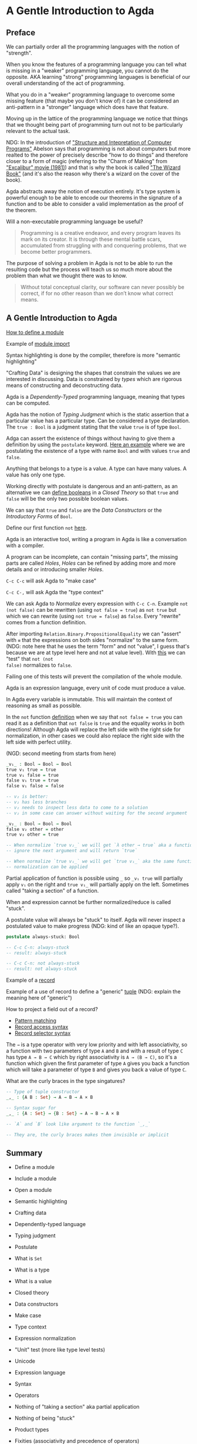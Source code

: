 * A Gentle Introduction to Agda

** Preface

We can partially order all the programming languages with the notion of
"strength".

When you know the features of a programming language you can tell what is
missing in a "weaker" programming language, you cannot do the opposite. AKA
learning "strong" programming languages is beneficial of our overall
understanding of the act of programming.

What you do in a "weaker" programming language to overcome some missing feature
(that maybe you don't know of) it can be considered an anti-pattern in a
"stronger" language which does have that feature.

Moving up in the lattice of the programming language we notice that things that
we thought being part of programming turn out not to be particularly relevant to
the actual task.

NDG: In the introduction of [[https://www.youtube.com/watch?v=-J_xL4IGhJA]["Structure and Intepretation of Computer Programs"]]
Abelson says that programming is not about computers but more realted to the
power of precisely describe "how to do things" and therefore closer to a form of
magic (referring to the "Charm of Making" from [[https://en.wikipedia.org/wiki/Excalibur_(film)]["Excalibur" movie (1981)]]) and
that is why the book is called [[http://www.catb.org/~esr/jargon/html/W/Wizard-Book.html]["The Wizard Book"]] (and it's also the reason why
there's a wizard on the cover of the book).

Agda abstracts away the notion of execution entirely. It's type system is
powerful enough to be able to encode our theorems in the signature of a function
and to be able to consider a valid implementation as the proof of the theorem.

Will a non-executable programming language be useful?

#+BEGIN_QUOTE
Programming is a creative endeavor, and every program leaves its mark on its
creator. It is through these mental battle scars, accumulated from struggling
with and conquering problems, that we become better programmers.
#+END_QUOTE

The purpose of solving a problem in Agda is not to be able to run the resulting
code but the process will teach us so much more about the problem than what we
thought there was to know.

#+BEGIN_QUOTE
Without total conceptual clarity, our software can never possibly be correct, if
for no other reason than we don’t know what correct means.
#+END_QUOTE

** A Gentle Introduction to Agda

[[file:src/Chapter1-Agda.agda::module Chapter1-Agda where][How to define a module]]

Example of [[file:src/Chapter1-Agda.agda::module Example-Imports where][module import]]

Syntax highlighting is done by the compiler, therefore is more "semantic
highlighting"

"Crafting Data" is designing the shapes that constrain the values we are
interested in discussing. Data is constrained by /types/ which are rigorous
means of constructing and deconstructing data.

Agda is a /Dependently-Typed/ programming language, meaning that types can be
computed.

Agda has the notion of /Typing Judgment/ which is the static assertion that a
particular value has a particular type. Can be considered a type declaration.
The ~true : Bool~ is a judgment stating that the value ~true~ is of type ~Bool~.

Adga can assert the existence of things without having to give them a definition
by using the ~postulate~ keyword. [[file:src/Chapter1-Agda.agda::module Example-Judgments where][Here an example]] where we are postulating the
existence of a type with name ~Bool~ and with values ~true~ and ~false~.

Anything that belongs to a type is a value. A type can have many values. A value
has only one type.

Working directly with postulate is dangerous and an anti-pattern, as an
alternative we can [[file:src/Chapter1-Agda.agda::module Booleans where][define booleans]] in a /Closed Theory/ so that ~true~ and
~false~ will be the only two possible boolean values.

We can say that ~true~ and ~false~ are the /Data Constructors/ or the
/Introductory Forms/ of ~Bool~.

Define our first function ~not~ [[file:src/Chapter1-Agda.agda::not : Bool → Bool][here]].

Agda is an interactive tool, writing a program in Agda is like a conversation
with a compiler.

A program can be incomplete, can contain "missing parts", the missing parts are
called /Holes/, /Holes/ can be refined by adding more and more details and or
introducing smaller /Holes/.

~C-c C-c~ will ask Agda to "make case"

~C-c C-,~ will ask Agda the "type context"

We can ask Agda to /Normalize/ every expression with ~C-c C-n~. Example ~not
(not false)~ can be rewritten (using ~not false = true~) as ~not true~ but which
we can rewrite (using ~not true = false~) as ~false~. Every "rewrite" comes from
a function definition.

After importing ~Relation.Binary.PropositionalEquality~ we can "assert" with ~≡~
that the expressions on both sides "normalize" to the same form. (NDG: note here
that he uses the term "form" and not "value", I guess that's because we are at
type level here and not at value level). With [[file:src/Chapter1-Agda.agda::_ : not (not false) ≡ false][this]] we can "test" that ~not (not
false)~ normalizes to ~false~.

Failing one of this tests will prevent the compilation of the whole module.

Agda is an expression language, every unit of code must produce a value.

In Agda every variable is immutable. This will maintain the context of reasoning
as small as possible.

In the ~not~ function [[file:src/Chapter1-Agda.agda::not : Bool → Bool][definition]] when we say that ~not false = true~ you can
read it as a definition that ~not false~ is ~true~ and the equality works in
both directions! Although Agda will replace the left side with the right side
for normalization, in other cases we could also replace the right side with the
left side with perfect utility.

(NGD: second meeting from starts from here)

#+BEGIN_SRC agda
_v₁_ : Bool → Bool → Bool
true v₁ true = true
true v₁ false = true
false v₁ true = true
false v₁ false = false

-- v₂ is better:
-- v₂ has less branches
-- v₂ needs to inspect less data to come to a solution
-- v₂ in some case can answer without waiting for the second argument

_v₂_ : Bool → Bool → Bool
false v₂ other = other
true v₂ other = true

-- When normalize `true v₂_` we will get `λ other → true` aka a function which will
-- ignore the next argument and will return `true`

-- When normalize `true v₁_` we will get `true v₁_` aka the same function, no further
-- normalization can be applied
#+END_SRC

Partial application of function is possible using ~_~ so ~_v₁ true~ will
partially apply ~v₁~ on the right and ~true v₁_~ will partially apply on the
left. Sometimes called "taking a section" of a function.

When and expression cannot be further normalized/reduce is called "stuck".

A postulate value will always be "stuck" to itself. Agda will never inspect a
postulated value to make progress (NDG: kind of like an opaque type?).

#+BEGIN_SRC agda
postulate always-stuck: Bool

-- C-c C-n: always-stuck
-- result: always-stuck

-- C-c C-n: not always-stuck
-- result: not always-stuck
#+END_SRC

Example of a [[file:src/Chapter1-Agda.agda::record Employee : Set where][record]]

Example of a use of record to define a "generic" [[file:src/Chapter1-Agda.agda::record _×_ (A: Set) (B: Set) : Set where][tuple]] (NDG: explain the meaning
here of "generic")

How to project a field out of a record?
- [[file:src/Chapter1-Agda.agda::first record { proj₁ = p1 ; proj₂ = p2 } = p1][Pattern matching]]
- [[file:src/Chapter1-Agda.agda::a-tuple-first : Bool][Record access syntax]]
- [[file:src/Chapter1-Agda.agda::a-tuple-second = _×_.proj₂ a-tuple][Record selector syntax]]

The ~→~ is a type operator with very low priority and with left associativity,
so a function with two parameters of type ~A~ and ~B~ and with a result of type
~C~ has type ~A → B → C~ which by right associativity is ~A → (B → C)~, so it's
a function which given the first parameter of type ~A~ gives you back a function
which will take a parameter of type ~B~ and gives you back a value of type ~C~.

What are the curly braces in the type singatures?

#+BEGIN_SRC agda
-- Type of tuple constructor
_,_ : {A B : Set} → A → B → A × B

-- Syntax sugar for
_,_ : {A : Set} → {B : Set} → A → B → A × B

-- `A` and `B` look like argument to the function `_,_`

-- They are, the curly braces makes them invisible or implicit
#+END_SRC


** Summary
- Define a module
- Include a module
- Open a module
- Semantic highlighting
- Crafting data
- Dependently-typed language
- Typing judgment
- Postulate
- What is ~Set~
- What is a type
- What is a value
- Closed theory
- Data constructors
- Make case
- Type context
- Expression normalization
- "Unit" test (more like type level tests)
- Unicode
- Expression language
- Syntax
- Operators

- Nothing of "taking a section" aka partial application
- Nothing of being "stuck"
- Product types
- Fixities (associativity and precedence of operators)
- Functions type and currying
- Implicit type parameters
- Make type parameters explicit
- Elaboration
